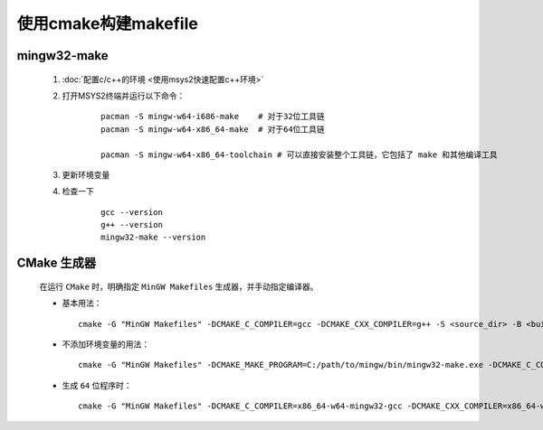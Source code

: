 使用cmake构建makefile
========================

mingw32-make
**************

    #. :doc:`配置c/c++的环境 <使用msys2快速配置c++环境>`

    #. 打开MSYS2终端并运行以下命令：

        ::

            pacman -S mingw-w64-i686-make    # 对于32位工具链
            pacman -S mingw-w64-x86_64-make  # 对于64位工具链

            pacman -S mingw-w64-x86_64-toolchain # 可以直接安装整个工具链，它包括了 make 和其他编译工具

    #. 更新环境变量    

    #. 检查一下

        ::

            gcc --version
            g++ --version
            mingw32-make --version

CMake 生成器
************

    在运行 ``CMake`` 时，明确指定 ``MinGW Makefiles`` 生成器，并手动指定编译器。

    -

        基本用法：

        ::

            cmake -G "MinGW Makefiles" -DCMAKE_C_COMPILER=gcc -DCMAKE_CXX_COMPILER=g++ -S <source_dir> -B <build_dir>

    -

        不添加环境变量的用法：

        ::

            cmake -G "MinGW Makefiles" -DCMAKE_MAKE_PROGRAM=C:/path/to/mingw/bin/mingw32-make.exe -DCMAKE_C_COMPILER=C:/path/to/mingw/bin/gcc.exe -S <source_dir> -B <build_dir>

    -

        生成 ``64`` 位程序时：

        ::

            cmake -G "MinGW Makefiles" -DCMAKE_C_COMPILER=x86_64-w64-mingw32-gcc -DCMAKE_CXX_COMPILER=x86_64-w64-mingw32-g++ -S <source_dir> -B <build_dir>
